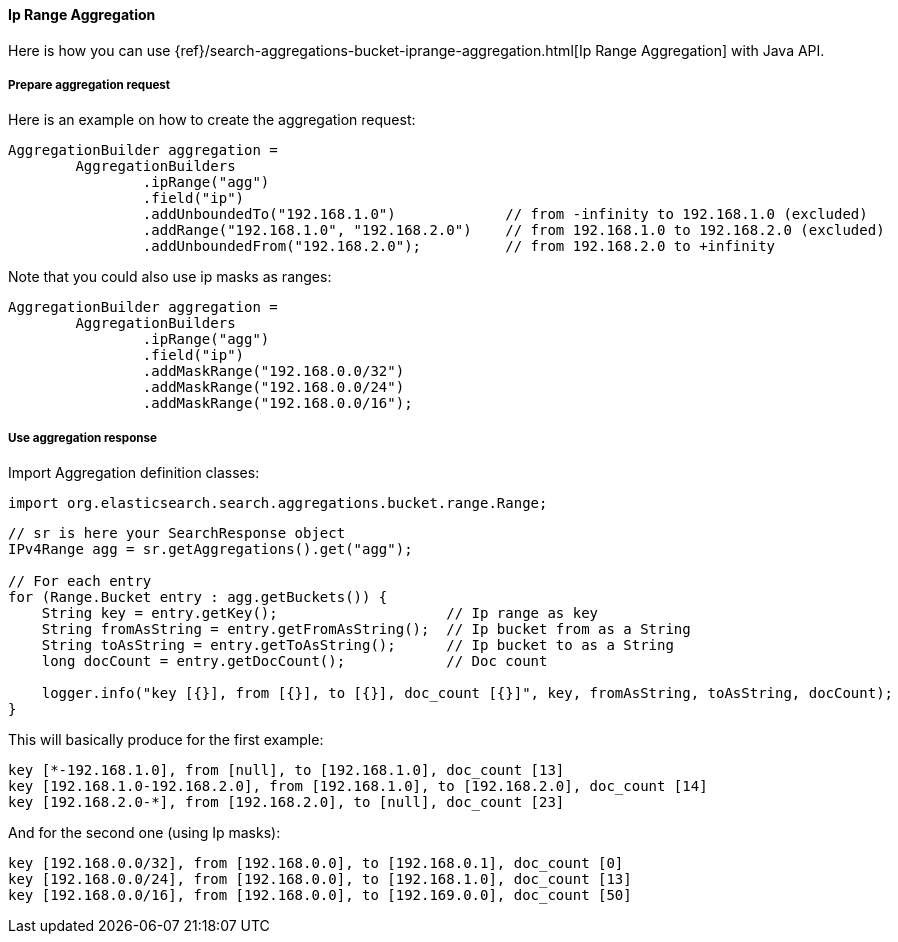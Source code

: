 [[java-aggs-bucket-iprange]]
==== Ip Range Aggregation

Here is how you can use
{ref}/search-aggregations-bucket-iprange-aggregation.html[Ip Range Aggregation]
with Java API.


===== Prepare aggregation request

Here is an example on how to create the aggregation request:

[source,java]
--------------------------------------------------
AggregationBuilder aggregation =
        AggregationBuilders
                .ipRange("agg")
                .field("ip")
                .addUnboundedTo("192.168.1.0")             // from -infinity to 192.168.1.0 (excluded)
                .addRange("192.168.1.0", "192.168.2.0")    // from 192.168.1.0 to 192.168.2.0 (excluded)
                .addUnboundedFrom("192.168.2.0");          // from 192.168.2.0 to +infinity
--------------------------------------------------

Note that you could also use ip masks as ranges:

[source,java]
--------------------------------------------------
AggregationBuilder aggregation =
        AggregationBuilders
                .ipRange("agg")
                .field("ip")
                .addMaskRange("192.168.0.0/32")
                .addMaskRange("192.168.0.0/24")
                .addMaskRange("192.168.0.0/16");
--------------------------------------------------

===== Use aggregation response

Import Aggregation definition classes:

[source,java]
--------------------------------------------------
import org.elasticsearch.search.aggregations.bucket.range.Range;
--------------------------------------------------

[source,java]
--------------------------------------------------
// sr is here your SearchResponse object
IPv4Range agg = sr.getAggregations().get("agg");

// For each entry
for (Range.Bucket entry : agg.getBuckets()) {
    String key = entry.getKey();                    // Ip range as key
    String fromAsString = entry.getFromAsString();  // Ip bucket from as a String
    String toAsString = entry.getToAsString();      // Ip bucket to as a String
    long docCount = entry.getDocCount();            // Doc count

    logger.info("key [{}], from [{}], to [{}], doc_count [{}]", key, fromAsString, toAsString, docCount);
}
--------------------------------------------------

This will basically produce for the first example:

[source,text]
--------------------------------------------------
key [*-192.168.1.0], from [null], to [192.168.1.0], doc_count [13]
key [192.168.1.0-192.168.2.0], from [192.168.1.0], to [192.168.2.0], doc_count [14]
key [192.168.2.0-*], from [192.168.2.0], to [null], doc_count [23]
--------------------------------------------------

And for the second one (using Ip masks):

[source,text]
--------------------------------------------------
key [192.168.0.0/32], from [192.168.0.0], to [192.168.0.1], doc_count [0]
key [192.168.0.0/24], from [192.168.0.0], to [192.168.1.0], doc_count [13]
key [192.168.0.0/16], from [192.168.0.0], to [192.169.0.0], doc_count [50]
--------------------------------------------------

